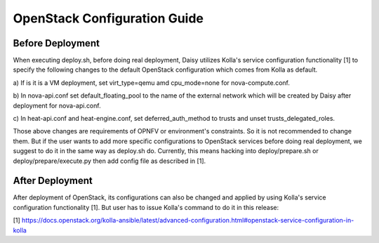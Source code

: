 
.. This document is protected/licensed under the following conditions
.. (c) Sun Jing (ZTE corporation)
.. Licensed under a Creative Commons Attribution 4.0 International License.
.. You should have received a copy of the license along with this work.
.. If not, see <http://creativecommons.org/licenses/by/4.0/>.


OpenStack Configuration Guide
=============================

Before Deployment
-----------------

When executing deploy.sh, before doing real deployment, Daisy utilizes
Kolla's service configuration functionality [1] to specify the following
changes to the default OpenStack configuration which comes from Kolla as
default.

a) If is it is a VM deployment, set virt_type=qemu amd cpu_mode=none for
nova-compute.conf.

b) In nova-api.conf set default_floating_pool to the name of the external
network which will be created by Daisy after deployment for nova-api.conf.

c) In heat-api.conf and heat-engine.conf, set deferred_auth_method to
trusts and unset trusts_delegated_roles.

Those above changes are requirements of OPNFV or environment's
constraints.  So it is not recommended to change them. But if the user
wants to add more specific configurations to OpenStack services before
doing real deployment, we suggest to do it in the same way as deploy.sh
do. Currently, this means hacking into deploy/prepare.sh or
deploy/prepare/execute.py then add config file as described in [1].


After Deployment
----------------

After deployment of OpenStack, its configurations can also be changed
and applied by using Kolla's service configuration functionality [1]. But
user has to issue Kolla's command to do it in this release:


.. code-block:: console
    cd /home/kolla_install/kolla-ansible/
    ./tools/kolla-ansible reconfigure -i /home/kolla_install/kolla-ansible/ansible/inventory/multinode



[1] https://docs.openstack.org/kolla-ansible/latest/advanced-configuration.html#openstack-service-configuration-in-kolla
